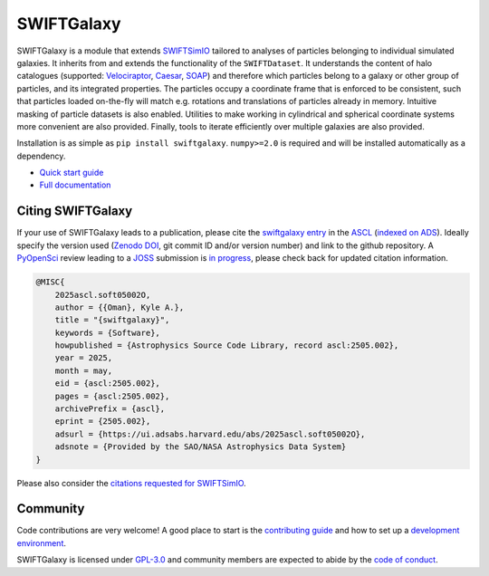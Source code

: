 SWIFTGalaxy
===========

|Python version| |PyPI version| |ASCL| |Repostatus| |Zenodo| |Build status| |Documentation status| |codecov|


.. |Build status| image:: https://github.com/SWIFTSIM/swiftgalaxy/actions/workflows/lint_and_test.yml/badge.svg
    :target: https://github.com/SWIFTSIM/swiftgalaxy/actions/workflows/lint_and_test.yml
    :alt: Build Status
.. |Documentation status| image:: https://readthedocs.org/projects/swiftgalaxy/badge/?version=latest
    :target: https://swiftgalaxy.readthedocs.io/en/latest/?badge=latest
    :alt: Documentation Status
.. |Python version| image:: https://img.shields.io/python/required-version-toml?tomlFilePath=https%3A%2F%2Fraw.githubusercontent.com%2FSWIFTSIM%2Fswiftgalaxy%2Fmain%2Fpyproject.toml
   :alt: Python Version from PEP 621 TOML
.. |PyPI version| image:: https://img.shields.io/pypi/v/swiftgalaxy
   :target: https://pypi.org/project/swiftgalaxy/
   :alt: PyPI - Version
.. |Repostatus| image:: https://www.repostatus.org/badges/latest/active.svg
   :alt: Project Status: Active – The project has reached a stable, usable state and is being actively developed.
   :target: https://www.repostatus.org/#active
.. |codecov| image:: https://codecov.io/gh/SWIFTSIM/swiftgalaxy/graph/badge.svg?token=YV3YYEK78Z 
   :target: https://codecov.io/gh/SWIFTSIM/swiftgalaxy
.. |Zenodo| image:: https://zenodo.org/badge/488271795.svg
   :target: https://doi.org/10.5281/zenodo.15502355
.. |ASCL| image:: https://img.shields.io/badge/ascl-2505.002-blue.svg?colorB=262255
   :alt: ascl:2505.002
   :target: https://ascl.net/2505.002

.. INTRO_START_LABEL

SWIFTGalaxy is a module that extends SWIFTSimIO_ tailored to analyses of particles belonging to individual simulated galaxies. It inherits from and extends the functionality of the ``SWIFTDataset``. It understands the content of halo catalogues (supported: `Velociraptor`_, `Caesar`_, `SOAP`_) and therefore which particles belong to a galaxy or other group of particles, and its integrated properties. The particles occupy a coordinate frame that is enforced to be consistent, such that particles loaded on-the-fly will match e.g. rotations and translations of particles already in memory. Intuitive masking of particle datasets is also enabled. Utilities to make working in cylindrical and spherical coordinate systems more convenient are also provided. Finally, tools to iterate efficiently over multiple galaxies are also provided.

Installation is as simple as ``pip install swiftgalaxy``. ``numpy>=2.0`` is required and will be installed automatically as a dependency.

.. _SWIFTSimIO: http://swiftsimio.readthedocs.org
.. _Velociraptor: https://ui.adsabs.harvard.edu/abs/2019PASA...36...21E/abstract
.. _Caesar: https://caesar.readthedocs.io/en/latest/
.. _SOAP: https://github.com/SWIFTSIM/SOAP
.. _PyPI: https://pypi.org

.. INTRO_END_LABEL

+ `Quick start guide`_
+ `Full documentation`_

.. _Quick start guide: https://swiftgalaxy.readthedocs.io/en/latest/getting_started
.. _Full documentation: https://swiftgalaxy.readthedocs.io/en/latest
   
Citing SWIFTGalaxy
------------------

.. CITING_START_LABEL

If your use of SWIFTGalaxy leads to a publication, please cite the `swiftgalaxy entry`_ in the ASCL_ (`indexed on ADS`_). Ideally specify the version used (`Zenodo DOI`_, git commit ID and/or version number) and link to the github repository. A PyOpenSci_ review leading to a JOSS_ submission is `in progress`_, please check back for updated citation information.

.. code-block:: bibtex

    @MISC{
        2025ascl.soft05002O,
     	author = {{Oman}, Kyle A.},
        title = "{swiftgalaxy}",
        keywords = {Software},
        howpublished = {Astrophysics Source Code Library, record ascl:2505.002},
        year = 2025,
        month = may,
        eid = {ascl:2505.002},
        pages = {ascl:2505.002},
        archivePrefix = {ascl},
        eprint = {2505.002},
        adsurl = {https://ui.adsabs.harvard.edu/abs/2025ascl.soft05002O},
        adsnote = {Provided by the SAO/NASA Astrophysics Data System}
    }

Please also consider the `citations requested for SWIFTSimIO <citeSWIFTSimIO>`_.

.. _swiftgalaxy entry: https://ascl.net/2505.002
.. _ASCL: https://ascl.net
.. _JOSS: https://joss.theoj.org/
.. _PyOpenSci: https://www.pyopensci.org/
.. _in progress: https://github.com/pyOpenSci/software-submission/issues/244#issuecomment-2912506097
.. _indexed on ADS: https://ui.adsabs.harvard.edu/abs/2025ascl.soft05002O
.. _Zenodo DOI: https://zenodo.org/records/15502385
.. _citeSWIFTSimIO: https://swiftsimio.readthedocs.io/en/latest/index.html#citing-swiftsimio

.. CITING_END_LABEL

Community
---------

Code contributions are very welcome! A good place to start is the `contributing guide`_ and how to set up a `development environment`_.

SWIFTGalaxy is licensed under `GPL-3.0`_ and community members are expected to abide by the `code of conduct`_.

.. _contributing guide: https://github.com/SWIFTSIM/swiftgalaxy/blob/main/CONTRIBUTING.md
.. _development environment: https://swiftgalaxy.readthedocs.io/en/latest/getting_started/index.html#installing
.. _GPL-3.0: https://github.com/SWIFTSIM/swiftgalaxy/tree/main?tab=GPL-3.0-1-ov-file
.. _code of conduct: https://github.com/SWIFTSIM/swiftgalaxy/tree/main?tab=coc-ov-file
